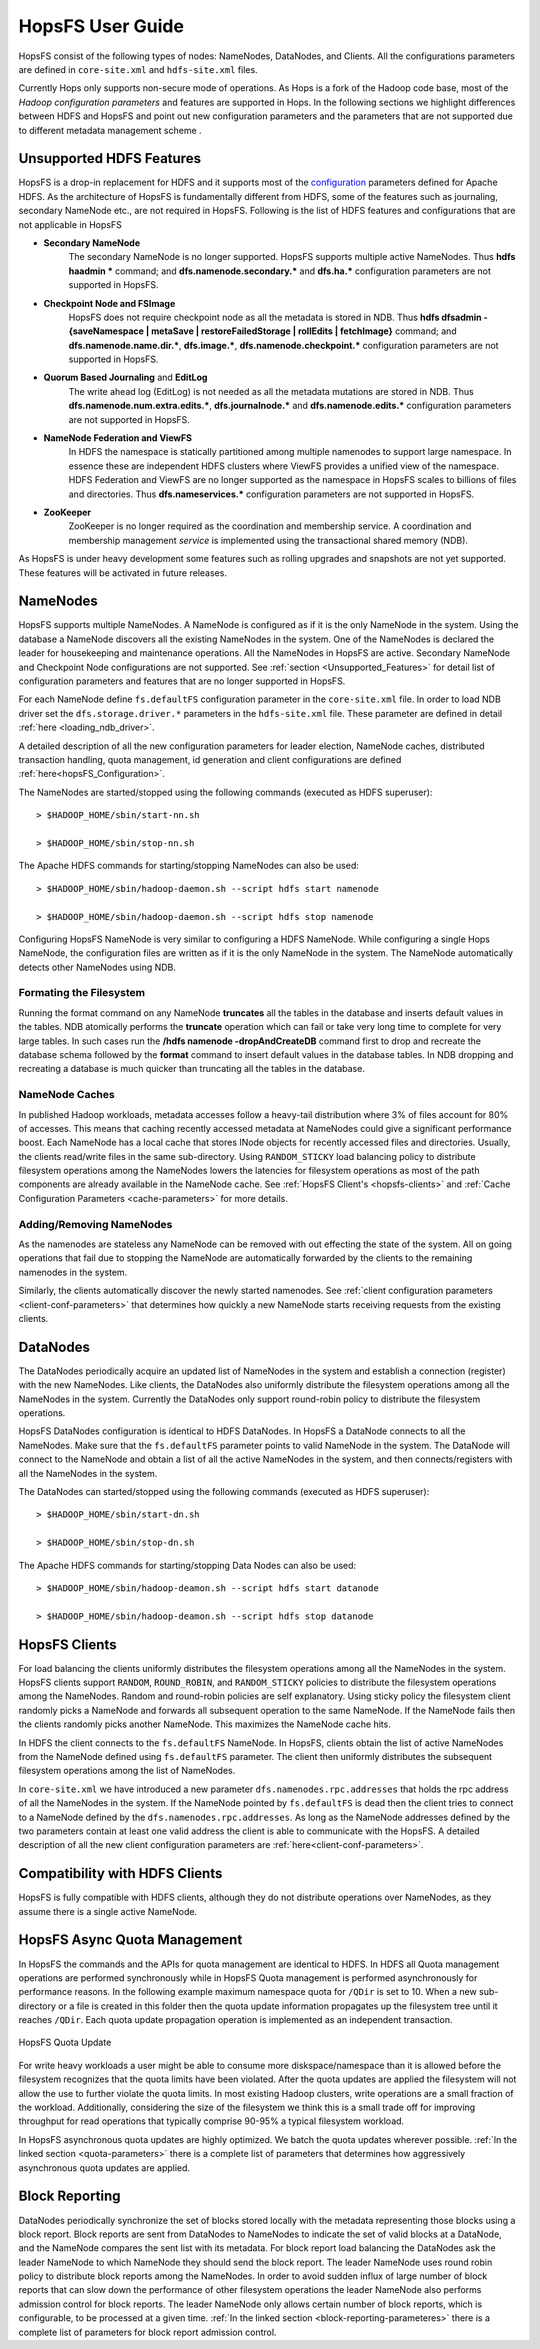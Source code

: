 HopsFS User Guide
=================

HopsFS consist of the following types of nodes: NameNodes, DataNodes, and Clients. All the configurations parameters are defined in ``core-site.xml`` and ``hdfs-site.xml`` files. 

Currently Hops only supports non-secure mode of operations. As Hops is a fork of the Hadoop code  base, most of the `Hadoop configuration parameters` and features are supported in Hops. In the following sections we highlight differences between HDFS and HopsFS and point out new configuration parameters and the parameters that are not supported due to different metadata management scheme . 

.. _Unsupported_Features:
Unsupported HDFS Features
-------------------------


HopsFS is a drop-in replacement for HDFS and it supports most of the `configuration`_ parameters defined for Apache HDFS. As the architecture of HopsFS is fundamentally different from HDFS, some of the features such as journaling, secondary NameNode etc., are not required in HopsFS. Following is the list of HDFS features and configurations that are not applicable in HopsFS

.. _configuration: http://hadoop.apache.org/docs/current/hadoop-project-dist/hadoop-hdfs/hdfs-default.xml

* **Secondary NameNode**
	The secondary NameNode is no longer supported. HopsFS supports multiple active NameNodes. Thus **hdfs haadmin *** command; and **dfs.namenode.secondary.*** and **dfs.ha.*** configuration parameters are not supported in HopsFS.
* **Checkpoint Node and FSImage**
    HopsFS does not require checkpoint node as all the metadata is stored in NDB. Thus **hdfs dfsadmin -{saveNamespace | metaSave | restoreFailedStorage | rollEdits | fetchImage}** command; and **dfs.namenode.name.dir.***, **dfs.image.***, **dfs.namenode.checkpoint.*** configuration parameters are not supported in HopsFS.
* **Quorum Based Journaling** and **EditLog**
	The write ahead log (EditLog) is not needed as all the metadata mutations are stored in NDB. Thus **dfs.namenode.num.extra.edits.***, **dfs.journalnode.*** and **dfs.namenode.edits.*** configuration parameters are not supported in HopsFS.
* **NameNode Federation and ViewFS**
	In HDFS the namespace is statically partitioned among multiple namenodes to support large namespace. In essence these are independent HDFS clusters where ViewFS provides a unified view of the namespace. HDFS Federation and ViewFS are no longer supported as the namespace in HopsFS scales to billions of files and directories. Thus **dfs.nameservices.*** configuration parameters are not supported in HopsFS.
* **ZooKeeper**
	ZooKeeper is no longer required as the coordination and membership service. A coordination and membership management `service` is implemented using the transactional shared memory (NDB). 
	

As HopsFS is under heavy development some features such as rolling upgrades and snapshots are not yet supported. These features will be activated in future releases. 



NameNodes
---------

HopsFS supports multiple NameNodes. A NameNode is configured as if it is the only NameNode in the system. Using the database a NameNode discovers all the existing NameNodes in the system. One of the NameNodes is declared the leader for housekeeping and maintenance operations.  All the NameNodes in HopsFS are active. Secondary NameNode and Checkpoint Node configurations are not supported. See :ref:`section <Unsupported_Features>` for detail list of configuration parameters and features that are no longer supported in HopsFS. 

For each NameNode define ``fs.defaultFS`` configuration parameter in the ``core-site.xml`` file. In order to load NDB driver set the ``dfs.storage.driver.*`` parameters in the ``hdfs-site.xml`` file. These parameter are defined in detail :ref:`here <loading_ndb_driver>`. 

A detailed description of all the new configuration parameters for leader election, NameNode caches, distributed transaction handling, quota management, id generation and client configurations are defined :ref:`here<hopsFS_Configuration>`.

The NameNodes are started/stopped using the following commands (executed as HDFS superuser)::

    > $HADOOP_HOME/sbin/start-nn.sh

    > $HADOOP_HOME/sbin/stop-nn.sh

The Apache HDFS commands for starting/stopping NameNodes can also be used::
    
    > $HADOOP_HOME/sbin/hadoop-daemon.sh --script hdfs start namenode
     
    > $HADOOP_HOME/sbin/hadoop-daemon.sh --script hdfs stop namenode

Configuring HopsFS NameNode is very similar to configuring a HDFS NameNode. While configuring a single Hops NameNode, the configuration files are written as if it is the only NameNode in the system. The NameNode automatically detects other NameNodes using NDB. 

Formating the Filesystem
~~~~~~~~~~~~~~~~~~~~~~~~

Running the format command on any NameNode **truncates** all the tables in the database and inserts default values in the tables. NDB atomically performs the **truncate** operation which can fail or take very long time to complete for very large tables. In such cases run the **/hdfs namenode -dropAndCreateDB** command first to drop and recreate the database schema followed by the **format** command to insert default values in the database tables. In NDB dropping and recreating a database is much quicker than truncating all the tables in the database. 

NameNode Caches
~~~~~~~~~~~~~~~

In published Hadoop workloads, metadata accesses follow a heavy-tail distribution where 3% of files account for 80% of accesses. This means that caching recently accessed metadata at NameNodes could give a significant performance boost. Each NameNode has a local cache that stores INode objects for recently accessed files and directories. Usually, the clients read/write files in the same sub-directory. Using ``RANDOM_STICKY``  load balancing policy to distribute filesystem operations among the NameNodes lowers the latencies for filesystem operations as most of the path components are already available in the NameNode cache. See :ref:`HopsFS Client's <hopsfs-clients>` and :ref:`Cache Configuration Parameters <cache-parameters>` for more details. 


Adding/Removing NameNodes
~~~~~~~~~~~~~~~~~~~~~~~~~
As the namenodes are stateless any NameNode can be removed with out effecting the state of the system. All on going operations that fail due to stopping the NameNode are automatically forwarded by the clients to the remaining namenodes in the system.

Similarly, the clients automatically discover the newly started namenodes. See :ref:`client configuration parameters <client-conf-parameters>` that determines how quickly a new NameNode starts receiving requests from the existing clients. 


.. _hopsfs-clients:

DataNodes
---------
The DataNodes periodically acquire an updated list of NameNodes in the system and establish a connection (register) with the new NameNodes. Like clients, the DataNodes also uniformly distribute the filesystem operations among all the NameNodes in the system. Currently the DataNodes only support round-robin policy to distribute the filesystem operations. 

HopsFS DataNodes configuration is identical to HDFS DataNodes. In HopsFS a DataNode connects to all the NameNodes. Make sure that the ``fs.defaultFS`` parameter points to valid NameNode in the system. The DataNode will connect to the NameNode and obtain a list of all the active NameNodes in the system, and then connects/registers with all the NameNodes in the system. 

The DataNodes can started/stopped using the following commands (executed as HDFS superuser)::

   > $HADOOP_HOME/sbin/start-dn.sh

   > $HADOOP_HOME/sbin/stop-dn.sh   

The Apache HDFS commands for starting/stopping Data Nodes can also be used::
   
   > $HADOOP_HOME/sbin/hadoop-deamon.sh --script hdfs start datanode
  
   > $HADOOP_HOME/sbin/hadoop-deamon.sh --script hdfs stop datanode


HopsFS Clients
--------------
For load balancing the clients uniformly distributes the filesystem operations among all the NameNodes in the system. HopsFS clients support ``RANDOM``, ``ROUND_ROBIN``, and ``RANDOM_STICKY`` policies to distribute the filesystem operations among the NameNodes. Random and round-robin policies are self explanatory. Using sticky policy the filesystem client randomly picks a NameNode and forwards all subsequent operation to the same NameNode. If the NameNode fails then the clients randomly picks another NameNode. This maximizes the NameNode cache hits. 

In HDFS the client connects to the ``fs.defaultFS`` NameNode. In HopsFS, clients obtain the list of active NameNodes from the NameNode defined using ``fs.defaultFS`` parameter. The client then uniformly distributes the subsequent filesystem operations among the list of NameNodes. 

In ``core-site.xml`` we have introduced a new parameter ``dfs.namenodes.rpc.addresses`` that holds the rpc address of all the NameNodes in the system. If the NameNode pointed by ``fs.defaultFS`` is dead then the client tries to connect to a NameNode defined by the ``dfs.namenodes.rpc.addresses``. As long as the NameNode addresses defined by the two parameters contain at least one valid address the client is able to communicate with the HopsFS. A detailed description of all the new client configuration parameters are :ref:`here<client-conf-parameters>`.


Compatibility with HDFS Clients
---------------------------------------

HopsFS is fully compatible with HDFS clients, although they do not distribute operations over NameNodes, as they assume there is a single active NameNode. 



HopsFS Async Quota Management
-----------------------------

In HopsFS the commands and the APIs for quota management are identical to HDFS. In HDFS all Quota management operations are performed synchronously while in HopsFS Quota management is performed asynchronously for performance reasons. In the following example maximum namespace quota for ``/QDir`` is set to 10. When a new sub-directory or a file is created in this folder then the quota update information propagates up the filesystem tree until it reaches ``/QDir``. Each quota update propagation operation is implemented as an independent transaction. 

.. figure:: ../imgs/quota-update.png
  :alt: HopsFS Quota Update 
  :scale: 100
  :figclass: align-center

  HopsFS Quota Update
  
For write heavy workloads a user might be able to consume more diskspace/namespace than it is allowed before the filesystem recognizes that the quota limits have been violated. After the quota updates are applied the filesystem will not allow the use to further violate the quota limits. In most existing Hadoop clusters, write operations are a small fraction of the workload. Additionally, considering the size of the filesystem we think this is a small trade off for improving throughput for read operations that typically comprise 90-95% a typical filesystem workload. 


In HopsFS asynchronous quota updates are highly optimized. We batch the quota updates wherever possible.  :ref:`In the linked section  <quota-parameters>` there is a complete list of parameters that determines how aggressively asynchronous quota updates are applied.


Block Reporting
---------------

DataNodes periodically synchronize the set of blocks stored locally with the metadata representing those blocks using a block report. Block reports are sent from DataNodes to NameNodes to indicate the set of valid blocks at a DataNode, and the NameNode compares the sent list with its metadata. For block report load balancing the DataNodes ask the leader NameNode to which NameNode they should send the block report. The leader NameNode uses round robin policy to distribute block reports among the NameNodes. In order to avoid sudden influx of large number of block reports that can slow down the performance of other filesystem operations the leader NameNode also performs admission control for block reports. The leader NameNode only allows certain number of block reports, which is configurable, to be processed at a given time. :ref:`In the linked section  <block-reporting-parameteres>` there is a complete list of parameters for block report admission control. 



